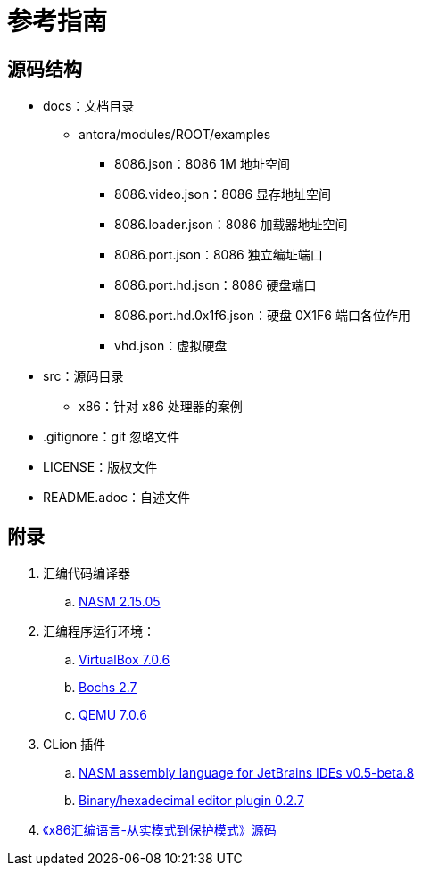 = 参考指南

== 源码结构

* docs：文档目录
** antora/modules/ROOT/examples
*** 8086.json：8086 1M 地址空间
*** 8086.video.json：8086 显存地址空间
*** 8086.loader.json：8086 加载器地址空间
*** 8086.port.json：8086 独立编址端口
*** 8086.port.hd.json：8086 硬盘端口
*** 8086.port.hd.0x1f6.json：硬盘 0X1F6 端口各位作用
*** vhd.json：虚拟硬盘
* src：源码目录
** x86：针对 x86 处理器的案例
* .gitignore：git 忽略文件
* LICENSE：版权文件
* README.adoc：自述文件

== 附录

. 汇编代码编译器
.. https://www.nasm.us/[NASM 2.15.05^]
. 汇编程序运行环境：
.. https://www.virtualbox.org/[VirtualBox 7.0.6^]
.. https://bochs.sourceforge.io/[Bochs 2.7^]
.. https://www.qemu.org/[QEMU 7.0.6^]
. CLion 插件
.. https://plugins.jetbrains.com/plugin/9759-nasm-assembly-language[NASM assembly language for JetBrains IDEs v0.5-beta.8^]
.. https://plugins.jetbrains.com/plugin/9339-bined--binary-hexadecimal-editor[Binary/hexadecimal editor plugin 0.2.7^]
. https://github.com/liracle/codeOfAssembly[《x86汇编语言-从实模式到保护模式》源码^]
